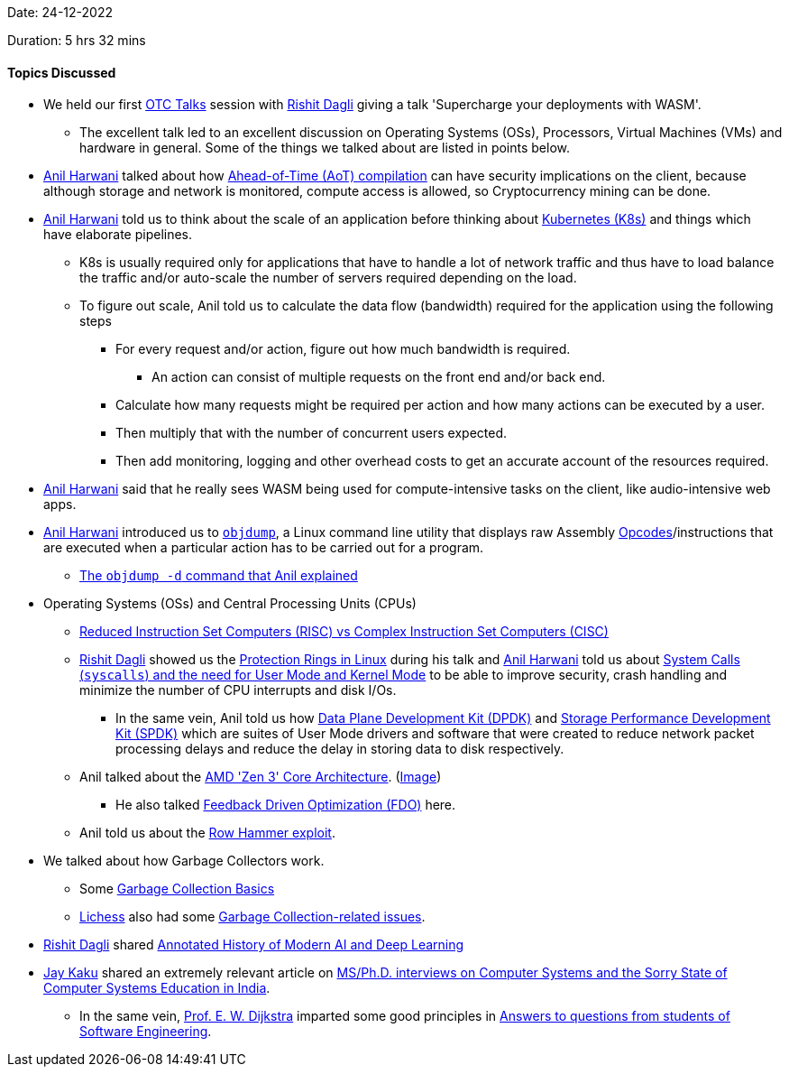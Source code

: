 Date: 24-12-2022

Duration: 5 hrs 32 mins

==== Topics Discussed

* We held our first link:https://talks.ourtech.community[OTC Talks^] session with link:https://twitter.com/rishit_dagli[Rishit Dagli^] giving a talk 'Supercharge your deployments with WASM'.
    ** The excellent talk led to an excellent discussion on Operating Systems (OSs), Processors, Virtual Machines (VMs) and hardware in general. Some of the things we talked about are listed in points below.
* link:https://www.linkedin.com/in/anilharwani[Anil Harwani^] talked about how link:https://en.wikipedia.org/wiki/Ahead-of-time_compilation[Ahead-of-Time (AoT) compilation^] can have security implications on the client, because although storage and network is monitored, compute access is allowed, so Cryptocurrency mining can be done.
* link:https://www.linkedin.com/in/anilharwani[Anil Harwani^] told us to think about the scale of an application before thinking about link:https://kubernetes.io[Kubernetes (K8s)^] and things which have elaborate pipelines.
    ** K8s is usually required only for applications that have to handle a lot of network traffic and thus have to load balance the traffic and/or auto-scale the number of servers required depending on the load.
    ** To figure out scale, Anil told us to calculate the data flow (bandwidth) required for the application using the following steps
        *** For every request and/or action, figure out how much bandwidth is required.
            **** An action can consist of multiple requests on the front end and/or back end.
        *** Calculate how many requests might be required per action and how many actions can be executed by a user.
        *** Then multiply that with the number of concurrent users expected.
        *** Then add monitoring, logging and other overhead costs to get an accurate account of the resources required.
* link:https://www.linkedin.com/in/anilharwani[Anil Harwani^] said that he really sees WASM being used for compute-intensive tasks on the client, like audio-intensive web apps.
* link:https://www.linkedin.com/in/anilharwani[Anil Harwani^] introduced us to link:https://www.man7.org/linux/man-pages/man1/objdump.1.html#DESCRIPTION[`objdump`^], a Linux command line utility that displays raw Assembly link:https://en.wikipedia.org/wiki/Opcode[Opcodes^]/instructions that are executed when a particular action has to be carried out for a program.
    ** link:https://www.geeksforgeeks.org/objdump-command-in-linux-with-examples/#:~:text=To%20print%20the%20assembler%20content%20of%20the%20sections%20capable%20of%20execution.%20This%20command%20will%20print%20the%20content%20of%20the%20assembler%20of%20sections%20that%20are%20executable.[The `objdump -d` command that Anil explained^]
* Operating Systems (OSs) and Central Processing Units (CPUs)
    ** link:https://cs.stanford.edu/people/eroberts/courses/soco/projects/risc/risccisc[Reduced Instruction Set Computers (RISC) vs Complex Instruction Set Computers (CISC)^]
    ** link:https://twitter.com/rishit_dagli[Rishit Dagli^] showed us the link:https://madhuakula.com/content/linux-security-internals/linuxarch/protectionrings.html[Protection Rings in Linux^] during his talk and link:https://www.linkedin.com/in/anilharwani[Anil Harwani^] told us about link:http://www.n0code.net/wp/csci342/2017/06/04/kernel-mode-user-mode-and-system-calls-2[System Calls (`syscalls`) and the need for User Mode and Kernel Mode^] to be able to improve security, crash handling and minimize the number of CPU interrupts and disk I/Os.
        *** In the same vein, Anil told us how link:https://www.packetcoders.io/what-is-dpdk[Data Plane Development Kit (DPDK)^] and link:https://spdk.io/doc/about.html[Storage Performance Development Kit (SPDK)^] which are suites of User Mode drivers and software that were created to reduce network packet processing delays and reduce the delay in storing data to disk respectively.
    ** Anil talked about the link:https://www.amd.com/en/technologies/zen-core-3[AMD 'Zen 3' Core Architecture^]. (link:https://www.cosfone.com/wp-content/uploads/2021/11/zen31.webp[Image^])
        *** He also talked link:https://en.wikipedia.org/wiki/Profile-guided_optimization[Feedback Driven Optimization (FDO)^] here.
    ** Anil told us about the link:https://en.wikipedia.org/wiki/Row_hammer[Row Hammer exploit^].
* We talked about how Garbage Collectors work.
    ** Some link:https://www.youtube.com/watch?v=xm5AlNj-I5M[Garbage Collection Basics^]
    ** link:https://lichess.org[Lichess^] also had some link:https://news.ycombinator.com/item?id=34002526[Garbage Collection-related issues^].
* link:https://twitter.com/rishit_dagli[Rishit Dagli^] shared link:https://people.idsia.ch/~juergen/deep-learning-history.html[Annotated History of Modern AI and Deep Learning^]
* link:https://twitter.com/kaku_jay[Jay Kaku^] shared an extremely relevant article on link:https://biswabandan.medium.com/ms-ph-d-interviews-on-computer-systems-and-the-sorry-state-of-computer-systems-education-in-india-5e431f6064b1[MS/Ph.D. interviews on Computer Systems and the Sorry State of Computer Systems Education in India^].
    ** In the same vein, link:https://www.cs.utexas.edu/users/EWD[Prof. E. W. Dijkstra^] imparted some good principles in link:https://www.cs.utexas.edu/users/EWD/ewd13xx/EWD1305.PDF[Answers to questions from students of Software Engineering^].
